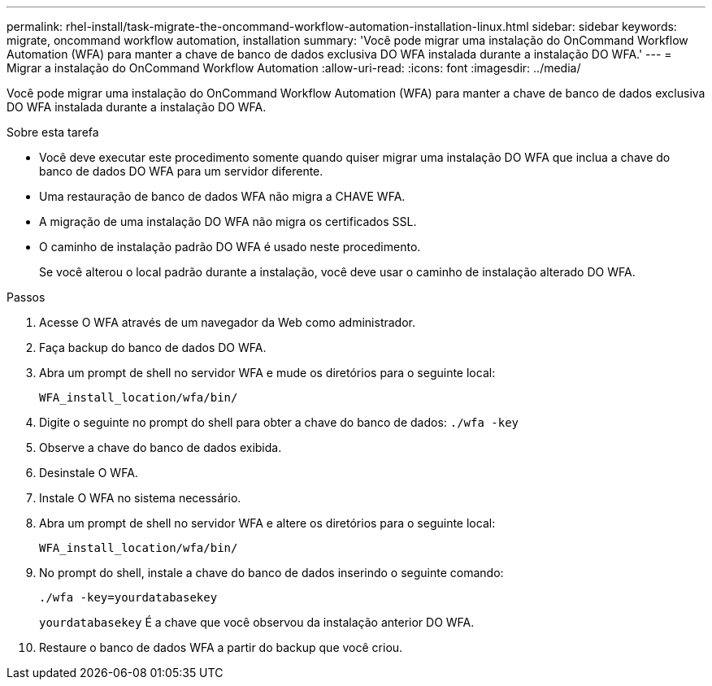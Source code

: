 ---
permalink: rhel-install/task-migrate-the-oncommand-workflow-automation-installation-linux.html 
sidebar: sidebar 
keywords: migrate, oncommand workflow automation, installation 
summary: 'Você pode migrar uma instalação do OnCommand Workflow Automation (WFA) para manter a chave de banco de dados exclusiva DO WFA instalada durante a instalação DO WFA.' 
---
= Migrar a instalação do OnCommand Workflow Automation
:allow-uri-read: 
:icons: font
:imagesdir: ../media/


[role="lead"]
Você pode migrar uma instalação do OnCommand Workflow Automation (WFA) para manter a chave de banco de dados exclusiva DO WFA instalada durante a instalação DO WFA.

.Sobre esta tarefa
* Você deve executar este procedimento somente quando quiser migrar uma instalação DO WFA que inclua a chave do banco de dados DO WFA para um servidor diferente.
* Uma restauração de banco de dados WFA não migra a CHAVE WFA.
* A migração de uma instalação DO WFA não migra os certificados SSL.
* O caminho de instalação padrão DO WFA é usado neste procedimento.
+
Se você alterou o local padrão durante a instalação, você deve usar o caminho de instalação alterado DO WFA.



.Passos
. Acesse O WFA através de um navegador da Web como administrador.
. Faça backup do banco de dados DO WFA.
. Abra um prompt de shell no servidor WFA e mude os diretórios para o seguinte local:
+
`WFA_install_location/wfa/bin/`

. Digite o seguinte no prompt do shell para obter a chave do banco de dados: `./wfa -key`
. Observe a chave do banco de dados exibida.
. Desinstale O WFA.
. Instale O WFA no sistema necessário.
. Abra um prompt de shell no servidor WFA e altere os diretórios para o seguinte local:
+
`WFA_install_location/wfa/bin/`

. No prompt do shell, instale a chave do banco de dados inserindo o seguinte comando:
+
`./wfa -key=yourdatabasekey`

+
`yourdatabasekey` É a chave que você observou da instalação anterior DO WFA.

. Restaure o banco de dados WFA a partir do backup que você criou.


